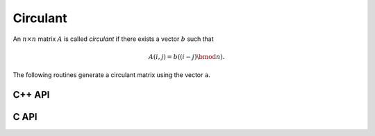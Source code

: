 Circulant
=========
An :math:`n \times n` matrix :math:`A` is called *circulant* if there exists a vector :math:`b` 
such that 

.. math::

   A(i,j) = b((i-j) \bmod n).

The following routines generate a circulant matrix using the vector ``a``.

C++ API
-------

.. cpp:function:: void Circulant( Matrix<T>& A, const std::vector<T>& a )
.. cpp:function:: void Circulant( AbstractDistMatrix<T>& A, const std::vector<T>& a )

C API
-----

.. c:function:: ElError ElCirculant_i( ElMatrix_i A, ElInt aSize, ElInt* aBuf )
.. c:function:: ElError ElCirculant_s( ElMatrix_s A, ElInt aSize, float* aBuf )
.. c:function:: ElError ElCirculant_d( ElMatrix_d A, ElInt aSize, double* aBuf )
.. c:function:: ElError ElCirculant_c( ElMatrix_c A, ElInt aSize, complex_float* aBuf )
.. c:function:: ElError ElCirculant_z( ElMatrix_z A, ElInt aSize, complex_double* aBuf )
.. c:function:: ElError ElCirculantDist_i( ElDistMatrix_i A, ElInt aSize, ElInt* aBuf )
.. c:function:: ElError ElCirculantDist_s( ElDistMatrix_s A, ElInt aSize, float* aBuf )
.. c:function:: ElError ElCirculantDist_d( ElDistMatrix_d A, ElInt aSize, double* aBuf )
.. c:function:: ElError ElCirculantDist_c( ElDistMatrix_c A, ElInt aSize, complex_float* aBuf )
.. c:function:: ElError ElCirculantDist_z( ElDistMatrix_z A, ElInt aSize, complex_double* aBuf )
